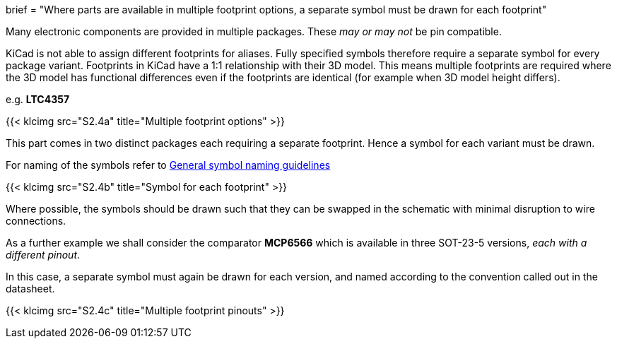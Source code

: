 +++
brief = "Where parts are available in multiple footprint options, a separate symbol must be drawn for each footprint"
+++

Many electronic components are provided in multiple packages. These _may or may not_ be pin compatible.

KiCad is not able to assign different footprints for aliases. Fully specified symbols therefore require a separate symbol for every package variant. Footprints in KiCad have a 1:1 relationship with their 3D model. This means multiple footprints are required where the 3D model has functional differences even if the footprints are identical (for example when 3D model height differs).

e.g. **LTC4357**

{{< klcimg src="S2.4a" title="Multiple footprint options" >}}

This part comes in two distinct packages each requiring a separate footprint. Hence a symbol for each variant must be drawn.

For naming of the symbols refer to link:/libraries/klc/S2.1[General symbol naming guidelines]

{{< klcimg src="S2.4b" title="Symbol for each footprint" >}}

Where possible, the symbols should be drawn such that they can be swapped in the schematic with minimal disruption to wire connections.

As a further example we shall consider the comparator **MCP6566** which is available in three SOT-23-5 versions, _each with a different pinout_.

In this case, a separate symbol must again be drawn for each version, and named according to the convention called out in the datasheet.

{{< klcimg src="S2.4c" title="Multiple footprint pinouts" >}}
